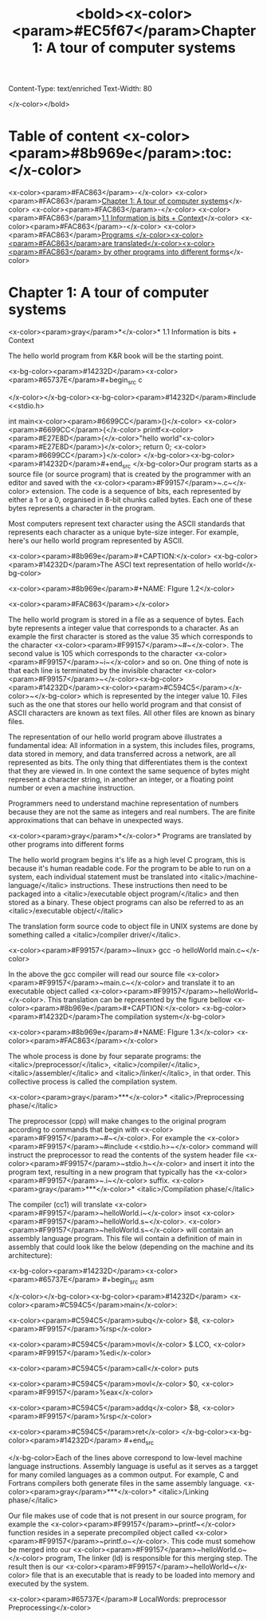 Content-Type: text/enriched
Text-Width: 80

#+title: <bold><x-color><param>#EC5f67</param>Chapter 1: A tour of computer systems

</x-color></bold>

* Table of content <x-color><param>#8b969e</param>:toc:</x-color>

<x-color><param>#FAC863</param>-</x-color> <x-color><param>#FAC863</param>[[#chapter-1-a-tour-of-computer-systems][Chapter 1: A tour of computer systems]]</x-color>
  <x-color><param>#FAC863</param>-</x-color> <x-color><param>#FAC863</param>[[#11-information-is-bits--context][1.1 Information is bits + Context]]</x-color>
  <x-color><param>#FAC863</param>-</x-color> <x-color><param>#FAC863</param>[[#programs-are-translated-by-other-programs-into-different-forms][Programs </x-color><x-color><param>#FAC863</param>are translated</x-color><x-color><param>#FAC863</param> by other programs into different forms]]</x-color>


* Chapter 1: A tour of computer systems

<x-color><param>gray</param>*</x-color>* 1.1 Information is bits + Context

The hello world program from K&R book will be the starting point.

<x-bg-color><param>#14232D</param><x-color><param>#65737E</param>#+begin_src c

</x-color></x-bg-color><x-bg-color><param>#14232D</param>#include <<stdio.h>


int main<x-color><param>#6699CC</param>()</x-color> <x-color><param>#6699CC</param>{</x-color>
  printf<x-color><param>#E27E8D</param>(</x-color>"hello world\n"<x-color><param>#E27E8D</param>)</x-color>;
  return 0;
<x-color><param>#6699CC</param>}</x-color>
</x-bg-color><x-bg-color><param>#14232D</param>#+end_src
</x-bg-color>Our program starts as a source file (or source program) that is created by the programmer with an editor and saved with the <x-color><param>#F99157</param>~.c~</x-color> extension. The code is a sequence of bits, each represented by either a 1 or a 0, organised in 8-bit chunks called bytes. Each one of these bytes represents a character in the program.


Most computers represent text character using the ASCII standards that represents each character as a unique byte-size integer. For example, here's our hello world program represented by ASCII.

<x-color><param>#8b969e</param>#+CAPTION:</x-color> <x-bg-color><param>#14232D</param>The ASCI text representation of hello world</x-bg-color>

<x-color><param>#8b969e</param>#+NAME: FIgure 1.2</x-color>

<x-color><param>#FAC863</param>[[./imgs/figure1.2.png]]</x-color>


The hello world program is stored in a file as a sequence of bytes. Each byte represents a integer value that corresponds to a character. As an example the first character is stored as the value 35 which corresponds to the character <x-color><param>#F99157</param>~#~</x-color>. The second value is 105 which corresponds to the character <x-color><param>#F99157</param>~i~</x-color> and so on. One thing of note is that each line is terminated by the invisible character <x-color><param>#F99157</param>~</x-color><x-bg-color><param>#14232D</param><x-color><param>#C594C5</param>\n</x-color>~</x-bg-color> which is represented by the integer value 10. Files such as the one that stores our hello world program and that consist of ASCII characters are known as text files. All other files are known as binary files.


The representation of our hello world program above illustrates a fundamental idea: All information in a system, this includes files, programs, data stored in memory, and data transferred across a network, are all represented as bits. The only thing that differentiates them is the context that they are viewed in. In one context the same sequence of bytes might represent a character string, in another an integer, or a floating point number or even a machine instruction.


Programmers need to understand machine representation of numbers because they are not the same as integers and real numbers. The are finite approximations that can behave in unexpected ways.


<x-color><param>gray</param>*</x-color>* Programs are translated by other programs into different forms

The hello world program begins it's life as a high level C program, this is because it's human readable code. For the program to be able to run on a system, each individual statement must be translated into <italic>/machine-language/</italic> instructions. These instructions then need to be packaged into a <italic>/executable object program/</italic> and then stored as a binary. These object programs can also be referred to as an <italic>/executable object/</italic>


The translation form source code to object file in UNIX systems are done by something called a <italic>/compiler driver/</italic>.

<x-color><param>#F99157</param>~linux> gcc -o helloWorld main.c~</x-color>

In the above the gcc compiler will read our source file <x-color><param>#F99157</param>~main.c~</x-color> and translate it to an executable object called <x-color><param>#F99157</param>~helloWorld~</x-color>. This translation can be represented by the figure bellow
<x-color><param>#8b969e</param>#+CAPTION:</x-color> <x-bg-color><param>#14232D</param>The compilation system</x-bg-color>

<x-color><param>#8b969e</param>#+NAME: FIgure 1.3</x-color>
<x-color><param>#FAC863</param>[[./imgs/figure1.3.png]]</x-color>

The whole process is done by four separate programs: the <italic>/preprocessor/</italic>, <italic>/compiler/</italic>, <italic>/assembler/</italic> and <italic>/linker/</italic>, in that order. This collective process is called the compilation system.


<x-color><param>gray</param>***</x-color>* <italic>/Preprocessing phase/</italic>

  The preprocessor (cpp) will make changes to the original program according to commands that begin with <x-color><param>#F99157</param>~#~</x-color>. For example the <x-color><param>#F99157</param>~#include <<stdio.h>~</x-color> command will instruct the preprocessor to read the contents of the system header file <x-color><param>#F99157</param>~stdio.h~</x-color> and insert it into the program text, resulting in a new program that typically has the <x-color><param>#F99157</param>~.i~</x-color> suffix.
<x-color><param>gray</param>***</x-color>* <italic>/Compilation phase/</italic>

  The compiler (cc1) will translate <x-color><param>#F99157</param>~helloWorld.i~</x-color> insot <x-color><param>#F99157</param>~helloWorld.s~</x-color>. <x-color><param>#F99157</param>~helloWorld.s~</x-color> will contain an assembly language program. This file wil contain a definition of main in assembly that could look like the below (depending on the machine and its architecture):

<x-bg-color><param>#14232D</param><x-color><param>#65737E</param>  #+begin_src asm

</x-color></x-bg-color><x-bg-color><param>#14232D</param>    <x-color><param>#C594C5</param>main</x-color>:

        <x-color><param>#C594C5</param>subq</x-color> $8, <x-color><param>#F99157</param>%rsp</x-color>

        <x-color><param>#C594C5</param>movl</x-color> $.LCO, <x-color><param>#F99157</param>%edi</x-color>

        <x-color><param>#C594C5</param>call</x-color> puts

        <x-color><param>#C594C5</param>movl</x-color> $0, <x-color><param>#F99157</param>%eax</x-color>

        <x-color><param>#C594C5</param>addq</x-color> $8, <x-color><param>#F99157</param>%rsp</x-color>

        <x-color><param>#C594C5</param>ret</x-color>
</x-bg-color><x-bg-color><param>#14232D</param>  #+end_src

</x-bg-color>Each of the lines above correspond to low-level machine language instructions. Assembly language is useful as it serves as a targget for many comiled languages as a common output. For example, C and Fortrans compilers both generate files in the same assembly language.
<x-color><param>gray</param>***</x-color>* <italic>/Linking phase/</italic>

Our file makes use of code that is not present in our source program, for example the <x-color><param>#F99157</param>~printf~</x-color> function resides in a seperate precompiled object called <x-color><param>#F99157</param>~printf.o~</x-color>. This code must somehow be merged into our <x-color><param>#F99157</param>~helloWorld.o~</x-color> program, The linker (ld) is responsible for this merging step. The result then is our <x-color><param>#F99157</param>~helloWorld~</x-color> file that is an executable that is ready to be loaded into memory and executed by the system.




<x-color><param>#65737E</param>#  LocalWords:  preprocessor Preprocessing</x-color>
